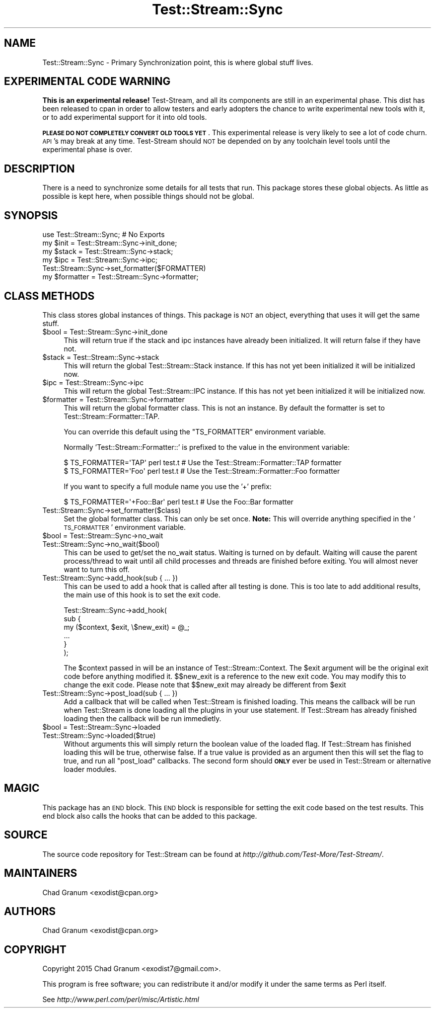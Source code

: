 .\" Automatically generated by Pod::Man 2.27 (Pod::Simple 3.28)
.\"
.\" Standard preamble:
.\" ========================================================================
.de Sp \" Vertical space (when we can't use .PP)
.if t .sp .5v
.if n .sp
..
.de Vb \" Begin verbatim text
.ft CW
.nf
.ne \\$1
..
.de Ve \" End verbatim text
.ft R
.fi
..
.\" Set up some character translations and predefined strings.  \*(-- will
.\" give an unbreakable dash, \*(PI will give pi, \*(L" will give a left
.\" double quote, and \*(R" will give a right double quote.  \*(C+ will
.\" give a nicer C++.  Capital omega is used to do unbreakable dashes and
.\" therefore won't be available.  \*(C` and \*(C' expand to `' in nroff,
.\" nothing in troff, for use with C<>.
.tr \(*W-
.ds C+ C\v'-.1v'\h'-1p'\s-2+\h'-1p'+\s0\v'.1v'\h'-1p'
.ie n \{\
.    ds -- \(*W-
.    ds PI pi
.    if (\n(.H=4u)&(1m=24u) .ds -- \(*W\h'-12u'\(*W\h'-12u'-\" diablo 10 pitch
.    if (\n(.H=4u)&(1m=20u) .ds -- \(*W\h'-12u'\(*W\h'-8u'-\"  diablo 12 pitch
.    ds L" ""
.    ds R" ""
.    ds C` ""
.    ds C' ""
'br\}
.el\{\
.    ds -- \|\(em\|
.    ds PI \(*p
.    ds L" ``
.    ds R" ''
.    ds C`
.    ds C'
'br\}
.\"
.\" Escape single quotes in literal strings from groff's Unicode transform.
.ie \n(.g .ds Aq \(aq
.el       .ds Aq '
.\"
.\" If the F register is turned on, we'll generate index entries on stderr for
.\" titles (.TH), headers (.SH), subsections (.SS), items (.Ip), and index
.\" entries marked with X<> in POD.  Of course, you'll have to process the
.\" output yourself in some meaningful fashion.
.\"
.\" Avoid warning from groff about undefined register 'F'.
.de IX
..
.nr rF 0
.if \n(.g .if rF .nr rF 1
.if (\n(rF:(\n(.g==0)) \{
.    if \nF \{
.        de IX
.        tm Index:\\$1\t\\n%\t"\\$2"
..
.        if !\nF==2 \{
.            nr % 0
.            nr F 2
.        \}
.    \}
.\}
.rr rF
.\"
.\" Accent mark definitions (@(#)ms.acc 1.5 88/02/08 SMI; from UCB 4.2).
.\" Fear.  Run.  Save yourself.  No user-serviceable parts.
.    \" fudge factors for nroff and troff
.if n \{\
.    ds #H 0
.    ds #V .8m
.    ds #F .3m
.    ds #[ \f1
.    ds #] \fP
.\}
.if t \{\
.    ds #H ((1u-(\\\\n(.fu%2u))*.13m)
.    ds #V .6m
.    ds #F 0
.    ds #[ \&
.    ds #] \&
.\}
.    \" simple accents for nroff and troff
.if n \{\
.    ds ' \&
.    ds ` \&
.    ds ^ \&
.    ds , \&
.    ds ~ ~
.    ds /
.\}
.if t \{\
.    ds ' \\k:\h'-(\\n(.wu*8/10-\*(#H)'\'\h"|\\n:u"
.    ds ` \\k:\h'-(\\n(.wu*8/10-\*(#H)'\`\h'|\\n:u'
.    ds ^ \\k:\h'-(\\n(.wu*10/11-\*(#H)'^\h'|\\n:u'
.    ds , \\k:\h'-(\\n(.wu*8/10)',\h'|\\n:u'
.    ds ~ \\k:\h'-(\\n(.wu-\*(#H-.1m)'~\h'|\\n:u'
.    ds / \\k:\h'-(\\n(.wu*8/10-\*(#H)'\z\(sl\h'|\\n:u'
.\}
.    \" troff and (daisy-wheel) nroff accents
.ds : \\k:\h'-(\\n(.wu*8/10-\*(#H+.1m+\*(#F)'\v'-\*(#V'\z.\h'.2m+\*(#F'.\h'|\\n:u'\v'\*(#V'
.ds 8 \h'\*(#H'\(*b\h'-\*(#H'
.ds o \\k:\h'-(\\n(.wu+\w'\(de'u-\*(#H)/2u'\v'-.3n'\*(#[\z\(de\v'.3n'\h'|\\n:u'\*(#]
.ds d- \h'\*(#H'\(pd\h'-\w'~'u'\v'-.25m'\f2\(hy\fP\v'.25m'\h'-\*(#H'
.ds D- D\\k:\h'-\w'D'u'\v'-.11m'\z\(hy\v'.11m'\h'|\\n:u'
.ds th \*(#[\v'.3m'\s+1I\s-1\v'-.3m'\h'-(\w'I'u*2/3)'\s-1o\s+1\*(#]
.ds Th \*(#[\s+2I\s-2\h'-\w'I'u*3/5'\v'-.3m'o\v'.3m'\*(#]
.ds ae a\h'-(\w'a'u*4/10)'e
.ds Ae A\h'-(\w'A'u*4/10)'E
.    \" corrections for vroff
.if v .ds ~ \\k:\h'-(\\n(.wu*9/10-\*(#H)'\s-2\u~\d\s+2\h'|\\n:u'
.if v .ds ^ \\k:\h'-(\\n(.wu*10/11-\*(#H)'\v'-.4m'^\v'.4m'\h'|\\n:u'
.    \" for low resolution devices (crt and lpr)
.if \n(.H>23 .if \n(.V>19 \
\{\
.    ds : e
.    ds 8 ss
.    ds o a
.    ds d- d\h'-1'\(ga
.    ds D- D\h'-1'\(hy
.    ds th \o'bp'
.    ds Th \o'LP'
.    ds ae ae
.    ds Ae AE
.\}
.rm #[ #] #H #V #F C
.\" ========================================================================
.\"
.IX Title "Test::Stream::Sync 3"
.TH Test::Stream::Sync 3 "2015-10-13" "perl v5.16.3" "User Contributed Perl Documentation"
.\" For nroff, turn off justification.  Always turn off hyphenation; it makes
.\" way too many mistakes in technical documents.
.if n .ad l
.nh
.SH "NAME"
Test::Stream::Sync \- Primary Synchronization point, this is where global stuff
lives.
.SH "EXPERIMENTAL CODE WARNING"
.IX Header "EXPERIMENTAL CODE WARNING"
\&\fBThis is an experimental release!\fR Test-Stream, and all its components are
still in an experimental phase. This dist has been released to cpan in order to
allow testers and early adopters the chance to write experimental new tools
with it, or to add experimental support for it into old tools.
.PP
\&\fB\s-1PLEASE DO NOT COMPLETELY CONVERT OLD TOOLS YET\s0\fR. This experimental release is
very likely to see a lot of code churn. \s-1API\s0's may break at any time.
Test-Stream should \s-1NOT\s0 be depended on by any toolchain level tools until the
experimental phase is over.
.SH "DESCRIPTION"
.IX Header "DESCRIPTION"
There is a need to synchronize some details for all tests that run. This
package stores these global objects. As little as possible is kept here, when
possible things should not be global.
.SH "SYNOPSIS"
.IX Header "SYNOPSIS"
.Vb 1
\&    use Test::Stream::Sync; # No Exports
\&
\&    my $init  = Test::Stream::Sync\->init_done;
\&    my $stack = Test::Stream::Sync\->stack;
\&    my $ipc   = Test::Stream::Sync\->ipc;
\&
\&    Test::Stream::Sync\->set_formatter($FORMATTER)
\&    my $formatter = Test::Stream::Sync\->formatter;
.Ve
.SH "CLASS METHODS"
.IX Header "CLASS METHODS"
This class stores global instances of things. This package is \s-1NOT\s0 an object,
everything that uses it will get the same stuff.
.ie n .IP "$bool = Test::Stream::Sync\->init_done" 4
.el .IP "\f(CW$bool\fR = Test::Stream::Sync\->init_done" 4
.IX Item "$bool = Test::Stream::Sync->init_done"
This will return true if the stack and ipc instances have already been
initialized. It will return false if they have not.
.ie n .IP "$stack = Test::Stream::Sync\->stack" 4
.el .IP "\f(CW$stack\fR = Test::Stream::Sync\->stack" 4
.IX Item "$stack = Test::Stream::Sync->stack"
This will return the global Test::Stream::Stack instance. If this has not
yet been initialized it will be initialized now.
.ie n .IP "$ipc = Test::Stream::Sync\->ipc" 4
.el .IP "\f(CW$ipc\fR = Test::Stream::Sync\->ipc" 4
.IX Item "$ipc = Test::Stream::Sync->ipc"
This will return the global Test::Stream::IPC instance. If this has not yet
been initialized it will be initialized now.
.ie n .IP "$formatter = Test::Stream::Sync\->formatter" 4
.el .IP "\f(CW$formatter\fR = Test::Stream::Sync\->formatter" 4
.IX Item "$formatter = Test::Stream::Sync->formatter"
This will return the global formatter class. This is not an instance. By
default the formatter is set to Test::Stream::Formatter::TAP.
.Sp
You can override this default using the \f(CW\*(C`TS_FORMATTER\*(C'\fR environment variable.
.Sp
Normally 'Test::Stream::Formatter::' is prefixed to the value in the
environment variable:
.Sp
.Vb 2
\&    $ TS_FORMATTER=\*(AqTAP\*(Aq perl test.t     # Use the Test::Stream::Formatter::TAP formatter
\&    $ TS_FORMATTER=\*(AqFoo\*(Aq perl test.t     # Use the Test::Stream::Formatter::Foo formatter
.Ve
.Sp
If you want to specify a full module name you use the '+' prefix:
.Sp
.Vb 1
\&    $ TS_FORMATTER=\*(Aq+Foo::Bar\*(Aq perl test.t     # Use the Foo::Bar formatter
.Ve
.IP "Test::Stream::Sync\->set_formatter($class)" 4
.IX Item "Test::Stream::Sync->set_formatter($class)"
Set the global formatter class. This can only be set once. \fBNote:\fR This will
override anything specified in the '\s-1TS_FORMATTER\s0' environment variable.
.ie n .IP "$bool = Test::Stream::Sync\->no_wait" 4
.el .IP "\f(CW$bool\fR = Test::Stream::Sync\->no_wait" 4
.IX Item "$bool = Test::Stream::Sync->no_wait"
.PD 0
.IP "Test::Stream::Sync\->no_wait($bool)" 4
.IX Item "Test::Stream::Sync->no_wait($bool)"
.PD
This can be used to get/set the no_wait status. Waiting is turned on by
default. Waiting will cause the parent process/thread to wait until all child
processes and threads are finished before exiting. You will almost never want
to turn this off.
.IP "Test::Stream::Sync\->add_hook(sub { ... })" 4
.IX Item "Test::Stream::Sync->add_hook(sub { ... })"
This can be used to add a hook that is called after all testing is done. This
is too late to add additional results, the main use of this hook is to set the
exit code.
.Sp
.Vb 6
\&    Test::Stream::Sync\->add_hook(
\&        sub {
\&            my ($context, $exit, \e$new_exit) = @_;
\&            ...
\&        }
\&    );
.Ve
.Sp
The \f(CW$context\fR passed in will be an instance of Test::Stream::Context. The
\&\f(CW$exit\fR argument will be the original exit code before anything modified it.
\&\f(CW$$new_exit\fR is a reference to the new exit code. You may modify this to
change the exit code. Please note that \f(CW$$new_exit\fR may already be different
from \f(CW$exit\fR
.IP "Test::Stream::Sync\->post_load(sub { ... })" 4
.IX Item "Test::Stream::Sync->post_load(sub { ... })"
Add a callback that will be called when Test::Stream is finished loading. This
means the callback will be run when Test::Stream is done loading all the
plugins in your use statement. If Test::Stream has already finished loading
then the callback will be run immedietly.
.ie n .IP "$bool = Test::Stream::Sync\->loaded" 4
.el .IP "\f(CW$bool\fR = Test::Stream::Sync\->loaded" 4
.IX Item "$bool = Test::Stream::Sync->loaded"
.PD 0
.IP "Test::Stream::Sync\->loaded($true)" 4
.IX Item "Test::Stream::Sync->loaded($true)"
.PD
Without arguments this will simply return the boolean value of the loaded flag.
If Test::Stream has finished loading this will be true, otherwise false. If a
true value is provided as an argument then this will set the flag to true, and
run all \f(CW\*(C`post_load\*(C'\fR callbacks. The second form should \fB\s-1ONLY\s0\fR ever be used in
Test::Stream or alternative loader modules.
.SH "MAGIC"
.IX Header "MAGIC"
This package has an \s-1END\s0 block. This \s-1END\s0 block is responsible for setting the
exit code based on the test results. This end block also calls the hooks that
can be added to this package.
.SH "SOURCE"
.IX Header "SOURCE"
The source code repository for Test::Stream can be found at
\&\fIhttp://github.com/Test\-More/Test\-Stream/\fR.
.SH "MAINTAINERS"
.IX Header "MAINTAINERS"
.IP "Chad Granum <exodist@cpan.org>" 4
.IX Item "Chad Granum <exodist@cpan.org>"
.SH "AUTHORS"
.IX Header "AUTHORS"
.PD 0
.IP "Chad Granum <exodist@cpan.org>" 4
.IX Item "Chad Granum <exodist@cpan.org>"
.PD
.SH "COPYRIGHT"
.IX Header "COPYRIGHT"
Copyright 2015 Chad Granum <exodist7@gmail.com>.
.PP
This program is free software; you can redistribute it and/or
modify it under the same terms as Perl itself.
.PP
See \fIhttp://www.perl.com/perl/misc/Artistic.html\fR
